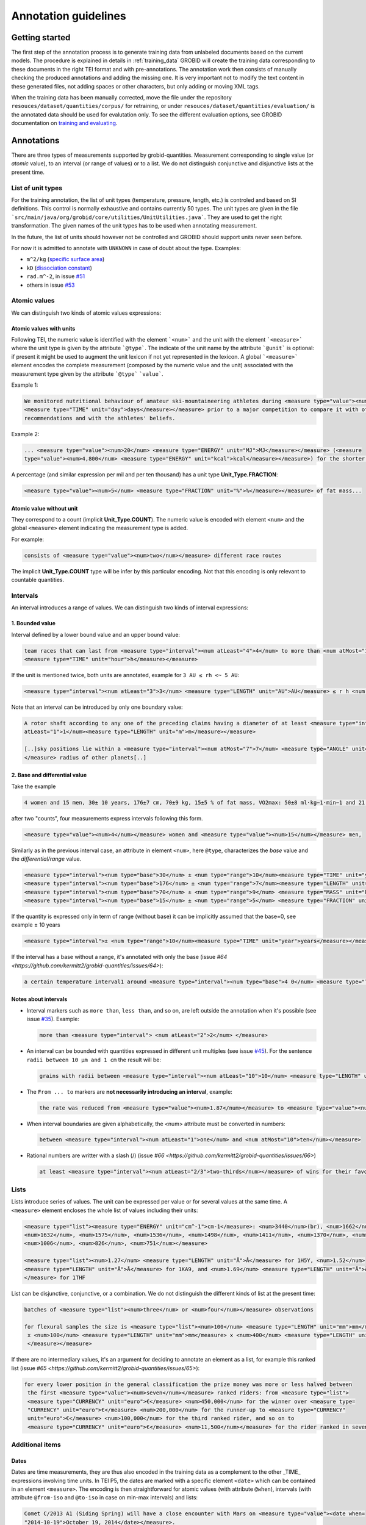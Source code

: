 .. topic:: Annotation guidelines

Annotation guidelines
=====================

Getting started
------------------------

The first step of the annotation process is to generate training data from unlabeled documents based on the current models.
The procedure is explained in details in :ref:`training_data`
GROBID will create the training data corresponding to these documents in the right TEI format and with pre-annotations.
The annotation work then consists of manually checking the produced annotations and adding the missing one.
It is very important not to modify the text content in these generated files, not adding spaces or other characters, but only adding or moving XML tags.

When the training data has been manually corrected, move the file under the repository ``resouces/dataset/quantities/corpus/`` for retraining, or under ``resouces/dataset/quantities/evaluation/`` is the annotated data should be used for evalutation only.
To see the different evaluation options, see GROBID documentation on `training and evaluating <http://grobid.readthedocs.org/en/latest/Training-the-models-of-Grobid>`_.

Annotations
-----------

There are three types of measurements supported by grobid-quantities. Measurement corresponding to single value (or *atomic* value), to an interval (or range of values) or to a list.
We do not distinguish conjunctive and disjunctive lists at the present time.

List of unit types
~~~~~~~~~~~~~~~~~~

For the training annotation, the list of unit types (temperature, pressure, length, etc.) is controled and based on SI definitions.
This control is normally exhaustive and contains currently 50 types.
The unit types are given in the file ```src/main/java/org/grobid/core/utilities/UnitUtilities.java```. They are used to get the right transformation.
The given names of the unit types has to be used when annotating measurement. 

In the future, the list of units should however not be controlled and GROBID should support units never seen before.

For now it is admitted to annotate with ``UNKNOWN`` in case of doubt about the type. Examples:

• ``m^2/kg`` (`specific surface area <https://en.wikipedia.org/wiki/Specific_surface_area>`_)

• ``kD`` (`dissociation constant <https://en.wikipedia.org/wiki/Dissociation_constant>`_)

• ``rad.m^-2``, in issue `#51 <https://github.com/kermitt2/grobid-quantities/issues/51>`_

• others in issue `#53 <https://github.com/kermitt2/grobid-quantities/issues/53>`_


Atomic values
~~~~~~~~~~~~~

We can distinguish two kinds of atomic values expressions:

Atomic values with units
^^^^^^^^^^^^^^^^^^^^^^^^

Following TEI, the numeric value is identified with the element ```<num>``` and the unit with the element ```<measure>``` where the unit type is given by the attribute ```@type```.
The indicate of the unit name by the attribute ```@unit``` is optional: if present it might be used to augment the unit lexicon if not yet represented in the lexicon.
A global ```<measure>``` element encodes the complete measurement (composed by the numeric value and the unit) associated with the measurement type given by the attribute ```@type``` ```value```.

Example 1:

.. code-block:: xml

   We monitored nutritional behaviour of amateur ski-mountaineering athletes during <measure type="value"><num>4</num>
   <measure type="TIME" unit="day">days</measure></measure> prior to a major competition to compare it with official
   recommendations and with the athletes' beliefs.

Example 2:

.. code-block:: xml

   ... <measure type="value"><num>20</num> <measure type="ENERGY" unit="MJ">MJ</measure></measure> (<measure
   type="value"><num>4,800</num> <measure type="ENERGY" unit="kcal">kcal</measure></measure>) for the shorter race route...


A percentage (and similar expression per mil and per ten thousand) has a unit type **Unit_Type.FRACTION**:

.. code-block:: xml

   <measure type="value"><num>5</num> <measure type="FRACTION" unit="%">%</measure></measure> of fat mass...


Atomic value without unit
^^^^^^^^^^^^^^^^^^^^^^^^^

They correspond to a count (implicit **Unit_Type.COUNT**). The numeric value is encoded with element ``<num>`` and the global ``<measure>`` element indicating the measurement type is added.

For example: 

.. code-block:: xml

   consists of <measure type="value"><num>two</num></measure> different race routes

The implicit **Unit_Type.COUNT** type will be infer by this particular encoding. Not that this encoding is only relevant to countable quantities.


Intervals
~~~~~~~~~

An interval introduces a range of values. We can distinguish two kinds of interval expressions:

1. Bounded value
^^^^^^^^^^^^^

Interval defined by a lower bound value and an upper bound value:

.. code-block:: xml

   team races that can last from <measure type="interval"><num atLeast="4">4</num> to more than <num atMost="12">12</num>
   <measure type="TIME" unit="hour">h</measure></measure>

If the unit is mentioned twice, both units are annotated, example for ``3 AU ≤ rh <~ 5 AU``:

.. code-block:: xml
  
  <measure type="interval"><num atLeast="3">3</num> <measure type="LENGTH" unit="AU">AU</measure> ≤ r h <num atMost="5">5</num> <measure type="LENGTH" unit="AU">AU</measure></measure>

Note that an interval can be introduced by only one boundary value: 

.. code-block:: xml

  A rotor shaft according to any one of the preceding claims having a diameter of at least <measure type="interval"><num
  atLeast="1">1</num><measure type="LENGTH" unit="m">m</measure></measure>

  [..]sky positions lie within a <measure type="interval"><num atMost="7">7</num> <measure type="ANGLE" unit="°">°</measure>
  </measure> radius of other planets[..]


2. Base and differential value
^^^^^^^^^^^^^^^^^^^^^^^^^^^
Take the example

.. code-block:: xml

   4 women and 15 men, 30± 10 years, 176±7 cm, 70±9 kg, 15±5 % of fat mass, VO2max: 50±8 ml·kg−1·min−1 and 21 of race A

after two "counts", four measurements express intervals following this form.

.. code-block:: xml

  <measure type="value"><num>4</num></measure> women and <measure type="value"><num>15</num></measure> men,

Similarly as in the previous interval case, an attribute in element ``<num>``, here ``@type``, characterizes the
*base* value and the *differential/range* value.

.. code-block:: xml

  <measure type="interval"><num type="base">30</num> ± <num type="range">10</num><measure type="TIME" unit="year">years</measure></measure>,
  <measure type="interval"><num type="base">176</num> ± <num type="range">7</num><measure type="LENGTH" unit="cm">cm</measure></measure>,
  <measure type="interval"><num type="base">70</num> ± <num type="range">9</num> <measure type="MASS" unit="kg">kg</measure></measure>,
  <measure type="interval"><num type="base">15</num> ± <num type="range">5</num> <measure type="FRACTION" unit="%">%</measure></measure> of fat mass


If the quantity is expressed only in term of range (without base) it can be implicitly assumed that the base=0, see example ± 10 years

.. code-block:: xml

  <measure type="interval">± <num type="range">10</num><measure type="TIME" unit="year">years</measure></measure>

If the interval has a base without a range, it's annotated with only the base (issue `#64 <https://github.com/kermitt2/grobid-quantities/issues/64>`):

.. code-block:: xml

  a certain temperature interval1 around <measure type="interval"><num type="base">4 0</num> <measure type="TEMPERATURE" unit="°C">°C</measure></measure>

Notes about intervals
^^^^^^^^^^^^^^^^^^^^^

• Interval markers such as ``more than``, ``less than``, and so on, are left outside the annotation when it's possible (see issue `#35 <https://github.com/kermitt2/grobid-quantities/issues/35>`_).
  Example:

  .. code-block:: xml

    more than <measure type="interval"> <num atLeast="2">2</num> </measure> 

• An interval can be bounded with quantities expressed in different unit multiples (see issue `#45 <https://github.com/kermitt2/grobid-quantities/issues/45>`_).
  For the sentence ``radii between 10 µm and 1 cm`` the result will be:

  .. code-block:: xml

    grains with radii between <measure type="interval"><num atLeast="10">10</num> <measure type="LENGTH" unit="µm">µm</measure> and <num atMost="1">1</num> <measure type="LENGTH" unit="cm">cm</measure></measure>

• The ``From ... to`` markers are **not necessarily introducing an interval**, example:

  .. code-block:: xml

    the rate was reduced from <measure type="value"><num>1.87</num></measure> to <measure type="value"><num>0.82</num></measure>

• When interval boundaries are given alphabetically, the <num> attribute must be converted in numbers:

  .. code-block:: xml

    between <measure type="interval"><num atLeast="1">one</num> and <num atMost="10">ten</num></measure>

• Rational numbers are writter with a slash (/) (issue `#66 <https://github.com/kermitt2/grobid-quantities/issues/66>`)

  .. code-block:: xml

    at least <measure type="interval"><num atLeast="2/3">two-thirds</num></measure> of wins for their favourite team

Lists
~~~~~

Lists introduce series of values. The unit can be expressed per value or for several values at the same time.
A ``<measure>`` element encloses the whole list of values including their units:

.. code-block:: xml

   <measure type="list"><measure type="ENERGY" unit="cm^-1">cm-1</measure>: <num>3440</num>(br), <num>1662</num>,
   <num>1632</num>, <num>1575</num>, <num>1536</num>, <num>1498</num>, <num>1411</num>, <num>1370</num>, <num>1212</num>,
   <num>1006</num>, <num>826</num>, <num>751</num></measure>

   <measure type="list"><num>1.27</num> <measure type="LENGTH" unit="Å">Å</measure> for 1H5Y, <num>1.52</num> 
   <measure type="LENGTH" unit="Å">Å</measure> for 1KA9, and <num>1.69</num> <measure type="LENGTH" unit="Å">Å</measure>
   </measure> for 1THF


List can be disjunctive, conjunctive, or a combination. We do not distinguish the different kinds of list at the present time:

.. code-block:: xml

  batches of <measure type="list"><num>three</num> or <num>four</num></measure> observations

  for flexural samples the size is <measure type="list"><num>100</num> <measure type="LENGTH" unit="mm">mm</measure>
   x <num>100</num> <measure type="LENGTH" unit="mm">mm</measure> x <num>400</num> <measure type="LENGTH" unit="mm">mm
   </measure></measure>


If there are no intermediary values, it's an argument for deciding to annotate an element as a list, for example this ranked list (issue `#65 <https://github.com/kermitt2/grobid-quantities/issues/65>`):

.. code-block:: xml

  for every lower position in the general classification the prize money was more or less halved between
   the first <measure type="value"><num>seven</num></measure> ranked riders: from <measure type="list">
   <measure type="CURRENCY" unit="euro">€</measure> <num>450,000</num> for the winner over <measure type=
   "CURRENCY" unit="euro">€</measure> <num>200,000</num> for the runner-up to <measure type="CURRENCY" 
   unit="euro">€</measure> <num>100,000</num> for the third ranked rider, and so on to 
   <measure type="CURRENCY" unit="euro">€</measure> <num>11,500</num></measure> for the rider ranked in seventh place.

Additional items
~~~~~~~~~~~~~~~~

Dates
^^^^^
Dates are time measurements, they are thus also encoded in the training data as a complement to the other _TIME_ expressions involving time units.
In TEI P5, the dates are marked with a specific element ``<date>`` which can be contained in an element ``<measure>``.
The encoding is then straightforward for atomic values (with attribute ``@when``), intervals (with attribute ``@from-iso`` and ``@to-iso`` in case on min-max intervals) and lists:

.. code-block:: xml

    Comet C/2013 A1 (Siding Spring) will have a close encounter with Mars on <measure type="value"><date when=
    "2014-10-19">October 19, 2014</date></measure>.

    The arrival time of these particles spans a <measure type="interval"><num type="range">20</num>-<measure 
    type="TIME" unit="min">minute</measure> time interval centered at <date type="base" when="2014-10-19T20:09">
    October 19, 2014 at 20:09 TDB</date></measure>


    Observations took place from <measure type="interval"><date from-iso="2014-10-19">October 19, 2014</date> to 
    <date to-iso="2014-10-25">October 25, 2014</date></measure>.

    the emergence of this sport in the <measure type="interval"><date from-iso="1980" to-iso="1989">1980 s</date>
    </measure>


    Observations were performed on <measure type="list"><date when="2013-10-29">October 29, 2013</date>, on <date 
    when="2014-01-21">Jan 21, 2014</date>, and on <date when="2014-03-11">March 11, 2014</date></measure>.




Time tag (and difference with Date tag)
^^^^^^^^^^^^^^^^^^^^^^^^^^^^^^^^^^^^

• if only the part of a date is expressed (for example the time of a day), but we can infer the date, a complete date is implicit and the context can make it being fully quantified.
For example ``20:10 UTC`` will be annotated:

.. code-block:: xml

  <measure type="value"><date when="2014-10-19T20:10Z">20:10 UTC</date></measure>
With UTC inside the annotation which is important to know exactly the "time" measure.

• for a time expression not linked to a date, like the expression of an "hour", it's appropriate to annotate with the tag ``<time>``, to distinguish from the ``<date>`` case (see issue `#48 <https://github.com/kermitt2/grobid-quantities/issues/48>`_):

.. code-block:: xml

    To sleep well, relax everyday at <measure type="value"><time when="21:00:00">21:00</time></measure>

.. code-block:: xml

    It consists of infusing the [...] drugs in the following order: leucovorin between <measure type="interval"><time from-iso="10:30:00">10 h 30</time> and <time to-iso="21:20:00">21 h 20</time></measure> [...]

Special cases
^^^^^^^^^^^^^

**Frozen quantity expressions like** *decade* **or** *Room temperature* 


- **Room temperature**
  (Raumtemperatur, température ambiante, ...) is used very frequently in chemistry and related fields. It can be considered as 20 °C (293 Kelvin), although not defined in a standard manner (https://de.wikipedia.org/wiki/Raumtemperatur).

  .. code-block:: xml

    <measure type="value"><measure type="TEMPERATURE">Raumtemperatur</measure></measure>

- **Decade** (issue `#52 <https://github.com/kermitt2/grobid-quantities/issues/52>`_ )

  .. code-block:: xml

    over  <measure type="interval"><num atLeast="2">two</num> <measure type="TIME" >decades</measure></measure>




Miscellaneous / Examples
~~~~~~~~~~~~~~~~~~~~~~~~

Plus (+) and minus (-) signs
^^^^^^^^^^^^^^^^^^^^^^^^^^^^

The + and - signs must be put **inside** the ``<num>`` tag. Examples:

.. code-block:: xml

  a recent study [...] showed that cycling efficiency was lower (<measure type="value"><num>−11</num><measure type="FRACTION" unit="%">%</measure></measure>) and energy cost of running was greater (<measure type="value"><num>+11</num><measure type="FRACTION" unit="%">%</measure></measure>) in the master compared with young triathletes


Units without values
^^^^^^^^^^^^^^^^^^^^

**Case where it's not annotated**: 
When we refer to the units as such, to express something about the units, we are not using the units to quantify something with a value:

.. code-block:: xml

  and r H are the geocentric and heliocentric distances in cm and AU, respectively, and F comet and F
Like here for the units: ``cm`` and ``AU``.

**Case where it's annotated**: 
We could have units expressed without values, when the value is implicit:

.. code-block:: xml

  that can extend <measure type="interval"><measure type="LENGTH" unit="mm">millimeters</measure></measure> or even <measure type="interval"><measure type="LENGTH" unit="cm">centimeters</measure></measure> from the cell body 

here the value of millimeters and centimeters is unspecified (e.g. equivalent to ``several``), but we have a quantity and more precisely an interval.
See issue `#31 <https://github.com/kermitt2/grobid-quantities/issues/31>`_ 

Unprecise quantifiers
^^^^^^^^^^^^^^^^^^^^^

When used with units, quantifers like ``few``, ``several``, ``a couple``, ``a large amount of`` is annotated, and whatever quantifies even imprecisely :

.. code-block:: xml

  the reference solution becomes distinct from the ballistic solution only a <measure type="value"><num>couple</num> of <measure type="TIME" unit="week">weeks</measure></measure> before the encounter. 

Determiners are left outside (`a <measure type="value"><num>couple</num> of <measure type="TIME" unit="week">weeks</measure></measure>`). See issue `#34 <https://github.com/kermitt2/grobid-quantities/issues/34>`_


X-fold
^^^^^^

Quantifiers like ``two-fold``, ``sevenfold`` meaning "two times/part", "seven times/part" are annotated, to capture the full expression of quantity including this notion of "part":

.. code-block:: xml

  allowing a <measure type="value"><num>sevenfold</num></measure> compaction of the length

  LUCA-HisF displays a clear <measure type="value"><num>two-fold</num></measure> symmetry



Constants
^^^^^^^^^

Precise number (for example ``c`` , the speed of light in vacuum) and imprecise numbers (for example ``π`` which has an infinite number of decimals) are annotated. See issue `#37 <https://github.com/kermitt2/grobid-quantities/issues/37>`_ 

Example:

.. code-block:: xml

  `decelerating from <num>5</num><measure type="VELOCITY" unit="% c">% c</measure>`

Exponents for powers of ten
^^^^^^^^^^^^^^^^^^^^^^^^^^^^^^^

Exponents notation might be lost in documents, for example 10 power -6 in pdf becomes ``10 −6``.
The correct exponents are written in the attribute when there is one, 10 power -6 will be written ``10^-6``.
Example in interval:

.. code-block:: xml

  <measure type="interval"><num atMost="10^-6">10 −6</num></measure>

See issue `#38 <https://github.com/kermitt2/grobid-quantities/issues/38>`_ 

Numbers which seems to be only tags but are in fact quantifying
^^^^^^^^^^^^^^^^^^^^^^^^^^^^^^^^^^^^^^^^^^^^^^^^^^^^^^^^^^^^^^^

For example expressions like `at day 21` or `between day 56 and day 91`, which are really quantifying and for which range queries can be expressed.


OCR errors 
^^^^^^^^^^

OCR errors are annotated as if they were the correct sequences, since they are realistic noise. For example:

.. code-block:: xml

  20 aC -> <measure type="value"><num>20</num> <measure type="TEMPERATURE" unit="°C">°C</measure></measure>
  2.5 • -> <measure type="value"><num>2.5</num><measure type="ANGLE" unit="°">°</measure></measure>


Out of scope
~~~~~~~~~~~~

Only **expressions of quantities** are annotated, which can use numbers or alphabetical words.

Some numbers are also used for other stuff like markers, call-out, section number, identifiers, index, reference expressions, formula parameters, ill-encoded characters, etc. and all these cases are out of scope. See issue `#36 <https://github.com/kermitt2/grobid-quantities/issues/36>`_

Some sequences not annotated (not commented)
^^^^^^^^^^^^^^^^^^^^^^^^^^^^^^^^^^^^^^^^^^^^
`Markers, call-out, section number, numerical bullet points, identifiers, index, reference expressions, formula parameters`

Examples:

Reference markers:

.. code-block:: xml

  lower than those derived by Vaubaillon et al. (2014) and Moorhead et al. (2014) computing the corresponding impact probabilities (Milani et al. 2005)

Figure/table titles, and other numbers who don't quantify anything:

.. code-block:: xml

    Figure 1 shows the residuals of C/2013 A1's observations
    [Figure 1 about here.]
    Table 1 contains the orbital elements of the computed solution.
    our new orbit solution (JPL solution 46)

Inline formulas, like:

.. code-block:: xml

    a minimum point of ∆v 2 = |∆v| 2 under the constraint that the particle reaches Mars, i.e., (ξ, ζ)(r, β, ∆v) = (0, 0).

Some sequences to be commented out
^^^^^^^^^^^^^^^^^^^^^^^^^^^^^^^^^^
`Ill-encoded characters`

Examples:

Sequence that would be usually annotated but contain encoding problems / characters in the free unicode range, like:

.. code-block:: xml
    
    񮽙񮽙   


Quantified substance
~~~~~~~~~~~~~~~~~~~~

The quantified substance is the substance for which the measurement is expressed. For example *A mixture of 10kg of silicon nitride powder*. Cf. issue `#19 <https://github.com/kermitt2/grobid-quantities/issues/19>`_


Case not yet supported
~~~~~~~~~~~~~~~~~~~~~~

The following cases are not annotated at this stage. **The sentence when these cases occur should be put in comments** for the moment.  

**Sigma estimation**

.. code-block:: xml

  We selected the A 1 uncertainty so that its range would span from 0 au/d 2 to twice the nominal value at 3&#x3C3;.

**Intervals embedded in intervals**

.. code-block:: xml

  [..]only Mars is near enough that the orbital motion can extend a single viewing window from 45 days to as much as 60 to 90 days.

  For the wide scenario the uncertainty goes from 45 min down to 1–2 min.

Note: one possibility would be to only mark the external boundaries of the interval.

.. code-block:: xml

  [..]only Mars is near enough that the orbital motion can extend a single viewing window from <measure type="interval">
  <num atLeast="45">45</num><measure type="TIME" unit="day">days</measure> to as much as 60 to <num atMost="90">90</num>
  <measure type="TIME" unit="day">days</measure></measure>.

  For the wide scenario the uncertainty goes from <measure type="interval"><num atLeast="45">45</num>
  <measure type="TIME" unit="days">min</measure> down to 1–<num atMost="2">2</num> <measure type="TIME" unit="min">min</measure></measure>.

**List of intervals**

.. code-block:: xml

  No significant difference in running and total times was observed between the age groups 25 to 34 and 35 to 44 years

**Atomic value expressed with different values and units**

.. code-block:: xml

  The current Hawaii Ironman triathlon record is 8:54:202 for females

.. code-block:: xml

  [a] male athlete was able to finish [an] ultra-marathon in a time of 19 h 44 min



**Unit embedded in numerical value**

For example ``92°.5`` wich would require to embed ``<measure>`` in ``<num>`` (issue `#49 <https://github.com/kermitt2/grobid-quantities/issues/49>`_). Or also ``126 withdrawals out of 162 riders``.

**Discontinuous cases**

Interval quantities whith base and range multiplied as a whole by a power of ten (see issue `#42 <https://github.com/kermitt2/grobid-quantities/issues/42>`_):

.. code-block:: xml

  A1 (Siding Spring) will pass Mars with a close approach distance of 1.35 ± 0.05 × 10 5 km
or like:

.. code-block:: xml

  The gas production rates, Q(CO 2 ) = (3.52> ± 0.03) × 10 26 molecules s −1


**Other cases**

.. code-block:: xml

  This process takes place between t = 30[ 12 h] and t = 140[ 12 h]

Various examples
~~~~~~~~~~~~~~~~

XML examples (ended with the name of the file between brackets)

.. code-block:: xml

  Note that only <measure type="value"><num>47 out of the 76</num></measure> patients experienced a first accident.[hal-00643787.training.tei.xml]

  Branson Sonifier W-250D, <measure type="value"><num>2 x 2</num> <measure type="TIME" unit="min">min</measure></measure> in <measure type="value"><num>15</num> <measure type="TIME" unit="s">sec</measure></measure> intervals. [hal-00924047.training.tei.xml]

  ranging from <measure type="interval"><num atLeast="1.14">1.14</num> <measure type="LENGTH" unit="Å">Å</measure> to <num atMost="1.43">1.43</num> <measure type="LENGTH" unit="Å">Å</measure></measure>.[hal-00924047.training.tei.xml]

  the emission maxima shifted from <measure type="value"><num>345</num> <measure type="LENGTH" unit="nm">nm</measure></measure> to <measure type="value"><num>325</num> <measure type="LENGTH" unit="nm">nm</measure></measure> [hal-00924047.training.tei.xml]

  [...] (<measure type="list"><num>72</num> for compressive test and <num>72</num></measure> for flexural test) [hal-00962359]

  Patients with SS have a <measure type="interval"><num atLeast="20">20</num>-<num atMost="40">40 fold</num></measure> increased risk of developing lymphoma [hal-00987664]